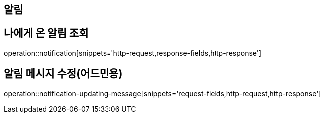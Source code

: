 [[notification-api]]
== 알림

== 나에게 온 알림 조회
operation::notification[snippets='http-request,response-fields,http-response']

== 알림 메시지 수정(어드민용)
operation::notification-updating-message[snippets='request-fields,http-request,http-response']

